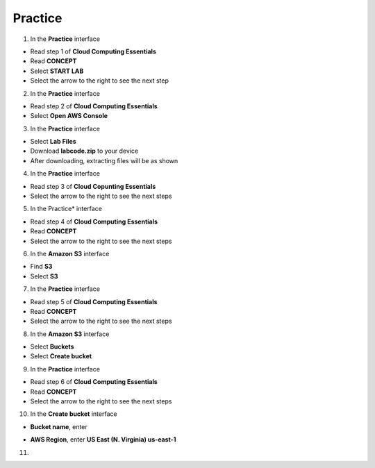 Practice
========

.. info::

   After watching **Plan**, the player prepares for **Practice**.


1. In the **Practice** interface

- Read step 1 of **Cloud Computing Essentials**
- Read **CONCEPT**
- Select **START LAB**
- Select the arrow to the right to see the next step

2. In the **Practice** interface

- Read step 2 of **Cloud Computing Essentials**
- Select **Open AWS Console**

3. In the **Practice** interface

- Select **Lab Files**
- Download **labcode.zip** to your device
- After downloading, extracting files will be as shown

4. In the **Practice** interface

- Read step 3 of **Cloud Copunting Essentials**
- Select the arrow to the right to see the next steps

5. In the Practice* interface

- Read step 4 of **Cloud Computing Essentials**
- Read **CONCEPT**
- Select the arrow to the right to see the next steps

6. In the **Amazon S3** interface

- Find **S3**
- Select **S3**

7. In the **Practice** interface

- Read step 5 of **Cloud Computing Essentials**
- Read **CONCEPT**
- Select the arrow to the right to see the next steps

8. In the **Amazon S3** interface

- Select **Buckets**
- Select **Create bucket**

9. In the **Practice** interface

- Read step 6 of **Cloud Computing Essentials**
- Read **CONCEPT**
- Select the arrow to the right to see the next steps

10. In the **Create bucket** interface

- **Bucket name**, enter 

.. raw:: html

   <span style="background-color:#fff4c2; padding:2px 4px; border-radius:4px; font-family:monospace;">
     <span id="copy-text" style="user-select: all;">lab-unique-name-1</span>
     <button onclick="navigator.clipboard.writeText(document.getElementById('copy-text').innerText)" style="border:none; background:none; cursor:pointer;">📋</button>
   </span>


- **AWS Region**, enter **US East (N. Virginia) us-east-1**

11. 

